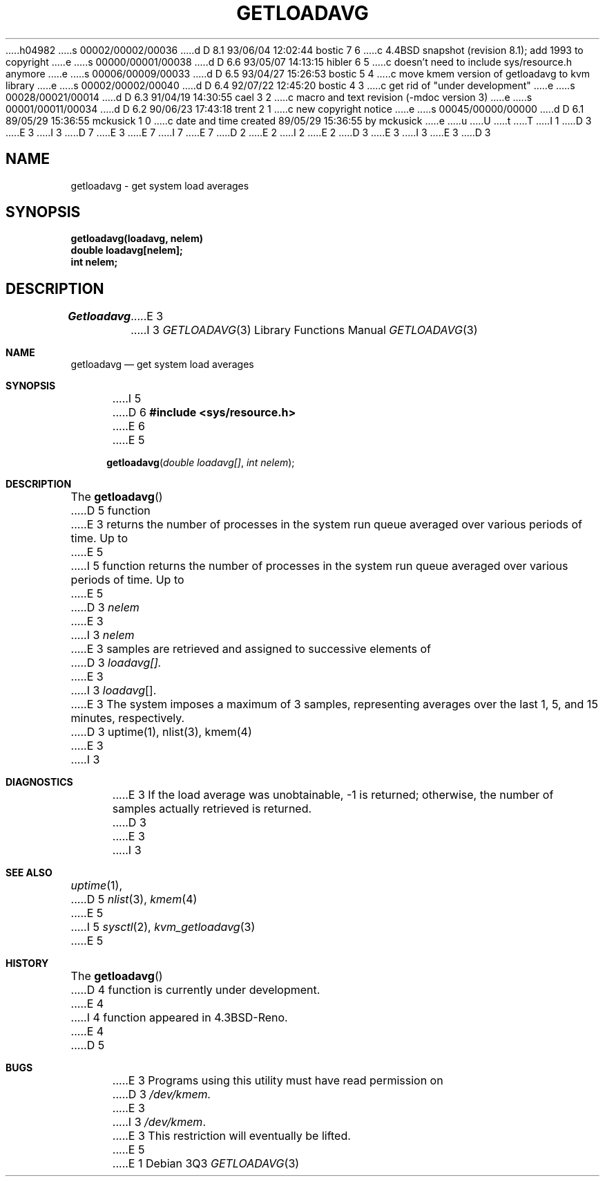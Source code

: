 h04982
s 00002/00002/00036
d D 8.1 93/06/04 12:02:44 bostic 7 6
c 4.4BSD snapshot (revision 8.1); add 1993 to copyright
e
s 00000/00001/00038
d D 6.6 93/05/07 14:13:15 hibler 6 5
c doesn't need to include sys/resource.h anymore
e
s 00006/00009/00033
d D 6.5 93/04/27 15:26:53 bostic 5 4
c move kmem version of getloadavg to kvm library
e
s 00002/00002/00040
d D 6.4 92/07/22 12:45:20 bostic 4 3
c get rid of "under development" 
e
s 00028/00021/00014
d D 6.3 91/04/19 14:30:55 cael 3 2
c macro and text revision (-mdoc version 3)
e
s 00001/00011/00034
d D 6.2 90/06/23 17:43:18 trent 2 1
c new copyright notice
e
s 00045/00000/00000
d D 6.1 89/05/29 15:36:55 mckusick 1 0
c date and time created 89/05/29 15:36:55 by mckusick
e
u
U
t
T
I 1
D 3
.\" Copyright (c) 1989 The Regents of the University of California.
E 3
I 3
D 7
.\" Copyright (c) 1989, 1991 The Regents of the University of California.
E 3
.\" All rights reserved.
E 7
I 7
.\" Copyright (c) 1989, 1991, 1993
.\"	The Regents of the University of California.  All rights reserved.
E 7
.\"
D 2
.\" Redistribution and use in source and binary forms are permitted
.\" provided that the above copyright notice and this paragraph are
.\" duplicated in all such forms and that any documentation,
.\" advertising materials, and other materials related to such
.\" distribution and use acknowledge that the software was developed
.\" by the University of California, Berkeley.  The name of the
.\" University may not be used to endorse or promote products derived
.\" from this software without specific prior written permission.
.\" THIS SOFTWARE IS PROVIDED ``AS IS'' AND WITHOUT ANY EXPRESS OR
.\" IMPLIED WARRANTIES, INCLUDING, WITHOUT LIMITATION, THE IMPLIED
.\" WARRANTIES OF MERCHANTABILITY AND FITNESS FOR A PARTICULAR PURPOSE.
E 2
I 2
.\" %sccs.include.redist.man%
E 2
.\"
D 3
.\"	%W% (Berkeley) %G%
E 3
I 3
.\"     %W% (Berkeley) %G%
E 3
.\"
D 3
.TH GETLOADAVG 3  "%Q%"
.UC 7
.SH NAME
getloadavg \- get system load averages
.SH SYNOPSIS
.nf
.B getloadavg(loadavg, nelem)
.B double loadavg[nelem];
.B int nelem;
.fi
.SH DESCRIPTION
.I Getloadavg
E 3
I 3
.Dd %Q%
.Dt GETLOADAVG 3
.Os
.Sh NAME
.Nm getloadavg
.Nd get system load averages
.Sh SYNOPSIS
I 5
D 6
.Fd #include <sys/resource.h>
E 6
E 5
.Fn getloadavg "double loadavg[]" "int nelem"
.Sh DESCRIPTION
The
.Fn getloadavg
D 5
function
E 3
returns the number of processes in the system run queue
averaged over various periods of time.  Up to
E 5
I 5
function returns the number of processes in the system run queue
averaged over various periods of time.
Up to
E 5
D 3
.I nelem
E 3
I 3
.Fa nelem
E 3
samples are retrieved and assigned to successive elements of
D 3
.I loadavg[].
E 3
I 3
.Fa loadavg Ns Bq .
E 3
The system imposes a maximum of 3 samples, representing averages
over the last 1, 5, and 15 minutes, respectively.
D 3
.SH "SEE ALSO"
uptime(1), nlist(3), kmem(4)
.SH DIAGNOSTICS
E 3
I 3
.Sh DIAGNOSTICS
E 3
If the load average was unobtainable, \-1 is returned; otherwise,
the number of samples actually retrieved is returned.
D 3
.SH BUGS
E 3
I 3
.Sh SEE ALSO
.Xr uptime 1 ,
D 5
.Xr nlist 3 ,
.Xr kmem 4
E 5
I 5
.Xr sysctl 2 ,
.Xr kvm_getloadavg 3
E 5
.Sh HISTORY
The
.Fn getloadavg
D 4
function is
.Ud .
E 4
I 4
function appeared in
.Bx 4.3 Reno .
E 4
D 5
.Sh BUGS
E 3
Programs using this utility must have read permission on
D 3
.I /dev/kmem.
E 3
I 3
.Pa /dev/kmem .
E 3
This restriction will eventually be lifted.
E 5
E 1
